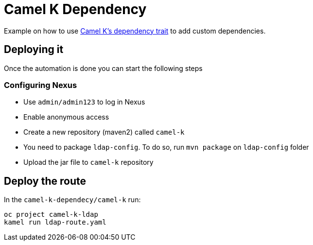 = Camel K Dependency

Example on how to use https://camel.apache.org/camel-k/1.12.x/traits/dependencies.html#_configuration[Camel K's dependency trait] to add custom dependencies.

== Deploying it

Once the automation is done you can start the following steps

=== Configuring Nexus 

* Use `admin/admin123` to log in Nexus
* Enable anonymous access
* Create a new repository (maven2) called `camel-k`
* You need to package `ldap-config`. To do so, run `mvn package` on `ldap-config` folder
* Upload the jar file to `camel-k` repository

== Deploy the route

In the `camel-k-dependecy/camel-k` run:

----
oc project camel-k-ldap
kamel run ldap-route.yaml
----